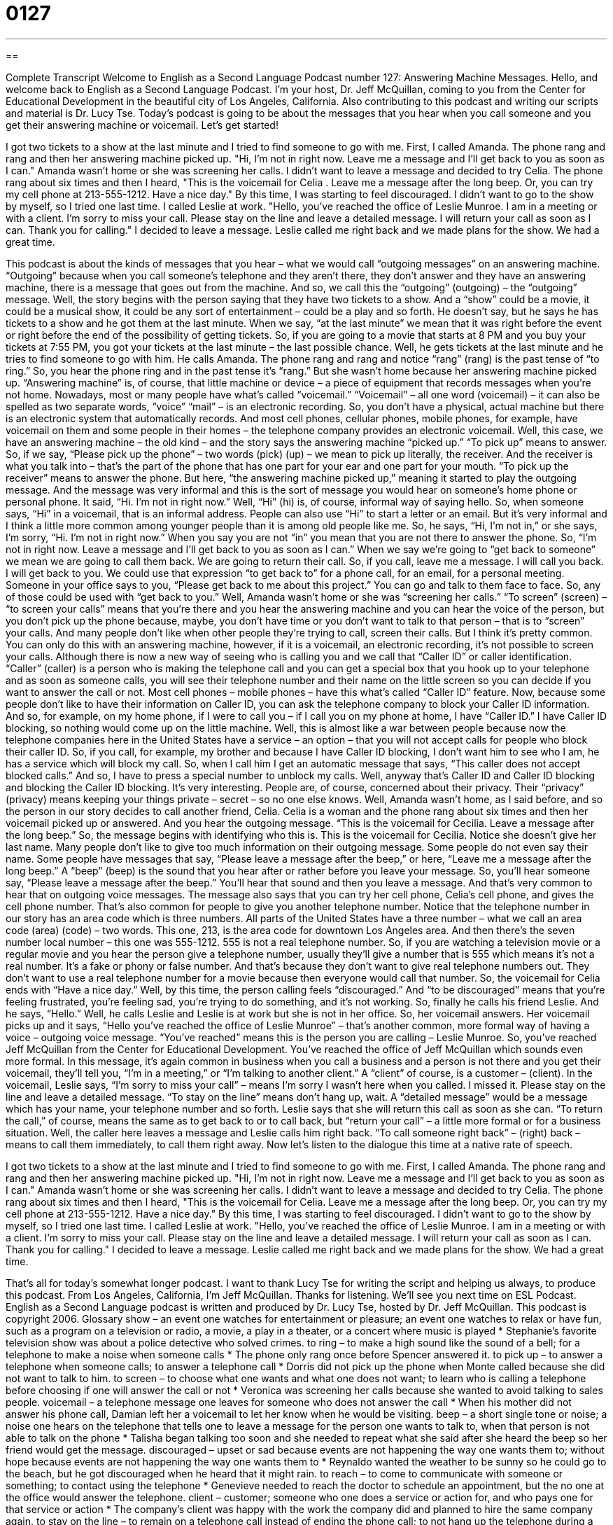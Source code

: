 = 0127
:toc: left
:toclevels: 3
:sectnums:
:stylesheet: ../../../myAdocCss.css

'''

== 

Complete Transcript
Welcome to English as a Second Language Podcast number 127: Answering Machine Messages.
Hello, and welcome back to English as a Second Language Podcast. I’m your host, Dr. Jeff McQuillan, coming to you from the Center for Educational Development in the beautiful city of Los Angeles, California.
Also contributing to this podcast and writing our scripts and material is Dr. Lucy Tse.
Today’s podcast is going to be about the messages that you hear when you call someone and you get their answering machine or voicemail. Let’s get started!
[start of story]
I got two tickets to a show at the last minute and I tried to find someone to go with me. First, I called Amanda. The phone rang and rang and then her answering machine picked up.
"Hi, I'm not in right now. Leave me a message and I'll get back to you as soon as I can."
Amanda wasn't home or she was screening her calls. I didn't want to leave a message and decided to try Celia. The phone rang about six times and then I heard,
"This is the voicemail for Celia . Leave me a message after the long beep. Or, you can try my cell phone at 213-555-1212. Have a nice day."
By this time, I was starting to feel discouraged. I didn't want to go to the show by myself, so I tried one last time. I called Leslie at work.
"Hello, you've reached the office of Leslie Munroe. I am in a meeting or with a client. I'm sorry to miss your call. Please stay on the line and leave a detailed message. I will return your call as soon as I can. Thank you for calling."
I decided to leave a message. Leslie called me right back and we made plans for the show. We had a great time.
[end of story]
This podcast is about the kinds of messages that you hear – what we would call “outgoing messages” on an answering machine. “Outgoing” because when you call someone’s telephone and they aren’t there, they don’t answer and they have an answering machine, there is a message that goes out from the machine. And so, we call this the “outgoing” (outgoing) – the “outgoing” message.
Well, the story begins with the person saying that they have two tickets to a show. And a “show” could be a movie, it could be a musical show, it could be any sort of entertainment – could be a play and so forth. He doesn’t say, but he says he has tickets to a show and he got them at the last minute. When we say, “at the last minute” we mean that it was right before the event or right before the end of the possibility of getting tickets. So, if you are going to a movie that starts at 8 PM and you buy your tickets at 7:55 PM, you got your tickets at the last minute – the last possible chance.
Well, he gets tickets at the last minute and he tries to find someone to go with him. He calls Amanda. The phone rang and rang and notice “rang” (rang) is the past tense of “to ring.” So, you hear the phone ring and in the past tense it’s “rang.” But she wasn’t home because her answering machine picked up. “Answering machine” is, of course, that little machine or device – a piece of equipment that records messages when you’re not home. Nowadays, most or many people have what’s called “voicemail.” “Voicemail” – all one word (voicemail) – it can also be spelled as two separate words, “voice” “mail” – is an electronic recording. So, you don’t have a physical, actual machine but there is an electronic system that automatically records. And most cell phones, cellular phones, mobile phones, for example, have voicemail on them and some people in their homes – the telephone company provides an electronic voicemail.
Well, this case, we have an answering machine – the old kind – and the story says the answering machine “picked up.” “To pick up” means to answer. So, if we say, “Please pick up the phone” – two words (pick) (up) – we mean to pick up literally, the receiver. And the receiver is what you talk into – that’s the part of the phone that has one part for your ear and one part for your mouth. “To pick up the receiver” means to answer the phone. But here, “the answering machine picked up,” meaning it started to play the outgoing message. And the message was very informal and this is the sort of message you would hear on someone’s home phone or personal phone. It said, “Hi. I’m not in right now.” Well, “Hi” (hi) is, of course, informal way of saying hello. So, when someone says, “Hi” in a voicemail, that is an informal address. People can also use “Hi” to start a letter or an email. But it’s very informal and I think a little more common among younger people than it is among old people like me.
So, he says, “Hi, I’m not in,” or she says, I’m sorry, “Hi. I’m not in right now.” When you say you are not “in” you mean that you are not there to answer the phone. So, “I’m not in right now. Leave a message and I’ll get back to you as soon as I can.” When we say we’re going to “get back to someone” we mean we are going to call them back. We are going to return their call. So, if you call, leave me a message. I will call you back. I will get back to you. We could use that expression “to get back to” for a phone call, for an email, for a personal meeting. Someone in your office says to you, “Please get back to me about this project.” You can go and talk to them face to face. So, any of those could be used with “get back to you.”
Well, Amanda wasn’t home or she was “screening her calls.” “To screen” (screen) – “to screen your calls” means that you’re there and you hear the answering machine and you can hear the voice of the person, but you don’t pick up the phone because, maybe, you don’t have time or you don’t want to talk to that person – that is to “screen” your calls. And many people don’t like when other people they’re trying to call, screen their calls. But I think it’s pretty common. You can only do this with an answering machine, however, if it is a voicemail, an electronic recording, it’s not possible to screen your calls. Although there is now a new way of seeing who is calling you and we call that “Caller ID” or caller identification. “Caller” (caller) is a person who is making the telephone call and you can get a special box that you hook up to your telephone and as soon as someone calls, you will see their telephone number and their name on the little screen so you can decide if you want to answer the call or not. Most cell phones – mobile phones – have this what’s called “Caller ID” feature. Now, because some people don’t like to have their information on Caller ID, you can ask the telephone company to block your Caller ID information. And so, for example, on my home phone, if I were to call you – if I call you on my phone at home, I have “Caller ID.” I have Caller ID blocking, so nothing would come up on the little machine.
Well, this is almost like a war between people because now the telephone companies here in the United States have a service – an option – that you will not accept calls for people who block their caller ID. So, if you call, for example, my brother and because I have Caller ID blocking, I don’t want him to see who I am, he has a service which will block my call. So, when I call him I get an automatic message that says, “This caller does not accept blocked calls.” And so, I have to press a special number to unblock my calls. Well, anyway that’s Caller ID and Caller ID blocking and blocking the Caller ID blocking. It’s very interesting. People are, of course, concerned about their privacy. Their “privacy” (privacy) means keeping your things private – secret – so no one else knows.
Well, Amanda wasn’t home, as I said before, and so the person in our story decides to call another friend, Celia. Celia is a woman and the phone rang about six times and then her voicemail picked up or answered. And you hear the outgoing message. “This is the voicemail for Cecilia. Leave a message after the long beep.” So, the message begins with identifying who this is. This is the voicemail for Cecilia. Notice she doesn’t give her last name. Many people don’t like to give too much information on their outgoing message. Some people do not even say their name. Some people have messages that say, “Please leave a message after the beep,” or here, “Leave me a message after the long beep.” A “beep” (beep) is the sound that you hear after or rather before you leave your message. So, you’ll hear someone say, “Please leave a message after the beep.” You’ll hear that sound and then you leave a message. And that’s very common to hear that on outgoing voice messages.
The message also says that you can try her cell phone, Celia’s cell phone, and gives the cell phone number. That’s also common for people to give you another telephone number. Notice that the telephone number in our story has an area code which is three numbers. All parts of the United States have a three number – what we call an area code (area) (code) – two words. This one, 213, is the area code for downtown Los Angeles area. And then there’s the seven number local number – this one was 555-1212. 555 is not a real telephone number. So, if you are watching a television movie or a regular movie and you hear the person give a telephone number, usually they’ll give a number that is 555 which means it’s not a real number. It’s a fake or phony or false number. And that’s because they don’t want to give real telephone numbers out. They don’t want to use a real telephone number for a movie because then everyone would call that number. So, the voicemail for Celia ends with “Have a nice day.”
Well, by this time, the person calling feels “discouraged.” And “to be discouraged” means that you’re feeling frustrated, you’re feeling sad, you’re trying to do something, and it’s not working. So, finally he calls his friend Leslie. And he says, “Hello.” Well, he calls Leslie and Leslie is at work but she is not in her office. So, her voicemail answers. Her voicemail picks up and it says, “Hello you’ve reached the office of Leslie Munroe” – that’s another common, more formal way of having a voice – outgoing voice message. “You’ve reached” means this is the person you are calling – Leslie Munroe. So, you’ve reached Jeff McQuillan from the Center for Educational Development. You’ve reached the office of Jeff McQuillan which sounds even more formal. In this message, it’s again common in business when you call a business and a person is not there and you get their voicemail, they’ll tell you, “I’m in a meeting,” or “I’m talking to another client.” A “client” of course, is a customer – (client). In the voicemail, Leslie says, “I’m sorry to miss your call” – means I’m sorry I wasn’t here when you called. I missed it. Please stay on the line and leave a detailed message. “To stay on the line” means don’t hang up, wait. A “detailed message” would be a message which has your name, your telephone number and so forth. Leslie says that she will return this call as soon as she can. “To return the call,” of course, means the same as to get back to or to call back, but “return your call” – a little more formal or for a business situation. Well, the caller here leaves a message and Leslie calls him right back. “To call someone right back” – (right) back – means to call them immediately, to call them right away.
Now let’s listen to the dialogue this time at a native rate of speech.
[start of story]
I got two tickets to a show at the last minute and I tried to find someone to go with me. First, I called Amanda. The phone rang and rang and then her answering machine picked up.
"Hi, I'm not in right now. Leave me a message and I'll get back to you as soon as I can."
Amanda wasn't home or she was screening her calls. I didn't want to leave a message and decided to try Celia. The phone rang about six times and then I heard,
"This is the voicemail for Celia. Leave me a message after the long beep. Or, you can try my cell phone at 213-555-1212. Have a nice day."
By this time, I was starting to feel discouraged. I didn't want to go to the show by myself, so I tried one last time. I called Leslie at work.
"Hello, you've reached the office of Leslie Munroe. I am in a meeting or with a client. I'm sorry to miss your call. Please stay on the line and leave a detailed message. I will return your call as soon as I can. Thank you for calling."
I decided to leave a message. Leslie called me right back and we made plans for the show. We had a great time.
[end of story]
That’s all for today’s somewhat longer podcast. I want to thank Lucy Tse for writing the script and helping us always, to produce this podcast.
From Los Angeles, California, I’m Jeff McQuillan. Thanks for listening. We’ll see you next time on ESL Podcast.
English as a Second Language podcast is written and produced by Dr. Lucy Tse, hosted by Dr. Jeff McQuillan. This podcast is copyright 2006.
Glossary
show – an event one watches for entertainment or pleasure; an event one watches to relax or have fun, such as a program on a television or radio, a movie, a play in a theater, or a concert where music is played
* Stephanie’s favorite television show was about a police detective who solved crimes.
to ring – to make a high sound like the sound of a bell; for a telephone to make a noise when someone calls
* The phone only rang once before Spencer answered it.
to pick up – to answer a telephone when someone calls; to answer a telephone call
* Dorris did not pick up the phone when Monte called because she did not want to talk to him.
to screen – to choose what one wants and what one does not want; to learn who is calling a telephone before choosing if one will answer the call or not
* Veronica was screening her calls because she wanted to avoid talking to sales people.
voicemail – a telephone message one leaves for someone who does not answer the call
* When his mother did not answer his phone call, Damian left her a voicemail to let her know when he would be visiting.
beep – a short single tone or noise; a noise one hears on the telephone that tells one to leave a message for the person one wants to talk to, when that person is not able to talk on the phone
* Talisha began talking too soon and she needed to repeat what she said after she heard the beep so her friend would get the message.
discouraged – upset or sad because events are not happening the way one wants them to; without hope because events are not happening the way one wants them to
* Reynaldo wanted the weather to be sunny so he could go to the beach, but he got discouraged when he heard that it might rain.
to reach – to come to communicate with someone or something; to contact using the telephone
* Genevieve needed to reach the doctor to schedule an appointment, but the no one at the office would answer the telephone.
client – customer; someone who one does a service or action for, and who pays one for that service or action
* The company’s client was happy with the work the company did and planned to hire the same company again.
to stay on the line – to remain on a telephone call instead of ending the phone call; to not hang up the telephone during a call
* Brendan called the wrong part of the company, but the woman who answered the phone asked him to stay on the line while she transferred him to the right person.
detailed – including many parts; having many parts that explain or tell an entire story
* The young boy gave his parents a detailed explanation of what he learned in the first week at his new school.
to return – to do something to someone that the other person did first
* Dinah was not able to talk to her brother when he called her on Tuesday, but she dialed his phone number and returned his call on Wednesday.
right back – immediately or promptly; without delay
* Mason was not able to talk to his friend because he needed to turn in an assignment, but Mason got right back to his friend once the task was finished.
Culture Note
Living Alone in the United States
Living “alone” (by oneself; with no one else) was almost “unheard of” (nonexistent; did not exist) 100 years ago in the United States. In 1900, less than 5% of the American population lived by themselves, in their own apartment or house. In 2012, that number was 27%, and in cities such as New York and Washington D.C., almost half of the population lives alone. Why is this happening, and is it a good thing or a bad thing?
The “decline” (drop; decrease) of marriage is one reason people of all ages are now more likely to live alone. But there have been other changes as well. As American society gets richer, more people can “afford” (have the money) to buy their “independence” and live by themselves. This is especially true of older Americans. Thanks to “Social Security” (the government program that provides money for older people who no longer work) and individual savings, only 20% of older Americans now live with one of their children, compared to 70% in 1900. People live alone not because they don’t have a choice, but rather, in most cases, because they do.
In case you think this is another case of “extreme” (too much) American “individualism” (the idea that each person should be independent and not rely on another), think again: most European countries have far more people living alone than the U.S. does. Nearly half of all Swedes (people from Sweden), 40% of Norwegians (from Norway), and 39% of Germans (from Germany) live alone. In fact, the Netherlands, Great Britain, France, Ukraine, Japan, Poland, Italy, and Canada all have more people living alone than the U.S. And Russia, Spain, Ireland, and South Korea are only a few percentage points behind the U.S.